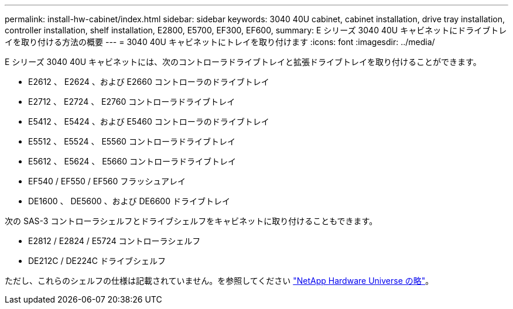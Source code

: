 ---
permalink: install-hw-cabinet/index.html 
sidebar: sidebar 
keywords: 3040 40U cabinet, cabinet installation, drive tray installation, controller installation, shelf installation, E2800, E5700, EF300, EF600, 
summary: E シリーズ 3040 40U キャビネットにドライブトレイを取り付ける方法の概要 
---
= 3040 40U キャビネットにトレイを取り付けます
:icons: font
:imagesdir: ../media/


[role="lead"]
E シリーズ 3040 40U キャビネットには、次のコントローラドライブトレイと拡張ドライブトレイを取り付けることができます。

* E2612 、 E2624 、および E2660 コントローラのドライブトレイ
* E2712 、 E2724 、 E2760 コントローラドライブトレイ
* E5412 、 E5424 、および E5460 コントローラのドライブトレイ
* E5512 、 E5524 、 E5560 コントローラドライブトレイ
* E5612 、 E5624 、 E5660 コントローラドライブトレイ
* EF540 / EF550 / EF560 フラッシュアレイ
* DE1600 、 DE5600 、および DE6600 ドライブトレイ


次の SAS-3 コントローラシェルフとドライブシェルフをキャビネットに取り付けることもできます。

* E2812 / E2824 / E5724 コントローラシェルフ
* DE212C / DE224C ドライブシェルフ


ただし、これらのシェルフの仕様は記載されていません。を参照してください https://hwu.netapp.com["NetApp Hardware Universe の略"^]。
